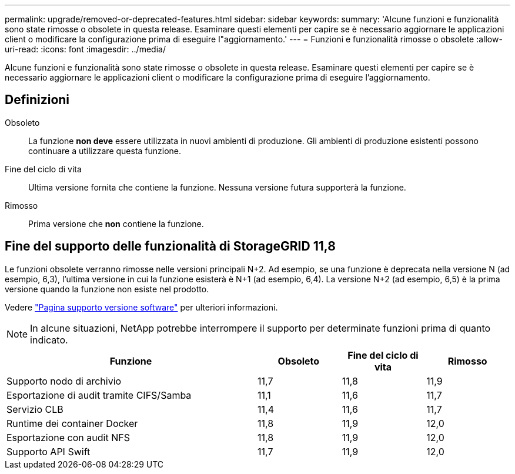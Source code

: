 ---
permalink: upgrade/removed-or-deprecated-features.html 
sidebar: sidebar 
keywords:  
summary: 'Alcune funzioni e funzionalità sono state rimosse o obsolete in questa release. Esaminare questi elementi per capire se è necessario aggiornare le applicazioni client o modificare la configurazione prima di eseguire l"aggiornamento.' 
---
= Funzioni e funzionalità rimosse o obsolete
:allow-uri-read: 
:icons: font
:imagesdir: ../media/


[role="lead"]
Alcune funzioni e funzionalità sono state rimosse o obsolete in questa release. Esaminare questi elementi per capire se è necessario aggiornare le applicazioni client o modificare la configurazione prima di eseguire l'aggiornamento.



== Definizioni

Obsoleto:: La funzione *non deve* essere utilizzata in nuovi ambienti di produzione. Gli ambienti di produzione esistenti possono continuare a utilizzare questa funzione.
Fine del ciclo di vita:: Ultima versione fornita che contiene la funzione. Nessuna versione futura supporterà la funzione.
Rimosso:: Prima versione che *non* contiene la funzione.




== Fine del supporto delle funzionalità di StorageGRID 11,8

Le funzioni obsolete verranno rimosse nelle versioni principali N+2. Ad esempio, se una funzione è deprecata nella versione N (ad esempio, 6,3), l'ultima versione in cui la funzione esisterà è N+1 (ad esempio, 6,4). La versione N+2 (ad esempio, 6,5) è la prima versione quando la funzione non esiste nel prodotto.

Vedere https://mysupport.netapp.com/site/info/version-support["Pagina supporto versione software"^] per ulteriori informazioni.


NOTE: In alcune situazioni, NetApp potrebbe interrompere il supporto per determinate funzioni prima di quanto indicato.

[cols="3a,1a,1a,1a"]
|===
| Funzione | Obsoleto | Fine del ciclo di vita | Rimosso 


 a| 
Supporto nodo di archivio
 a| 
11,7
 a| 
11,8
 a| 
11,9



 a| 
Esportazione di audit tramite CIFS/Samba
 a| 
11,1
 a| 
11,6
 a| 
11,7



 a| 
Servizio CLB
 a| 
11,4
 a| 
11,6
 a| 
11,7



 a| 
Runtime dei container Docker
 a| 
11,8
 a| 
11,9
 a| 
12,0



 a| 
Esportazione con audit NFS
 a| 
11,8
 a| 
11,9
 a| 
12,0



 a| 
Supporto API Swift
 a| 
11,7
 a| 
11,9
 a| 
12,0

|===